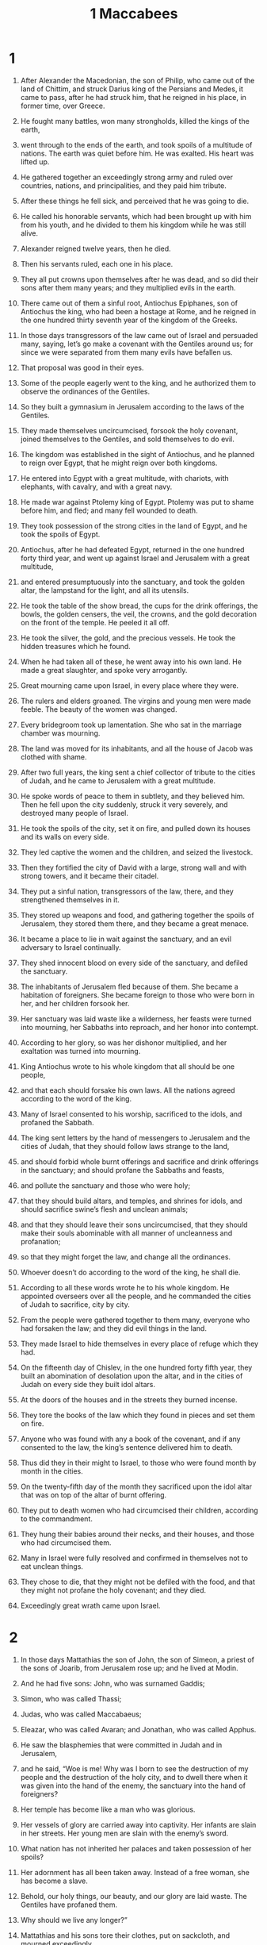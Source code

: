 #+TITLE: 1 Maccabees
* 1

1. After Alexander the Macedonian, the son of Philip, who came out of the land of Chittim, and struck Darius king of the Persians and Medes, it came to pass, after he had struck him, that he reigned in his place, in former time, over Greece.
2. He fought many battles, won many strongholds, killed the kings of the earth,
3. went through to the ends of the earth, and took spoils of a multitude of nations. The earth was quiet before him. He was exalted. His heart was lifted up.
4. He gathered together an exceedingly strong army and ruled over countries, nations, and principalities, and they paid him tribute.

5. After these things he fell sick, and perceived that he was going to die.
6. He called his honorable servants, which had been brought up with him from his youth, and he divided to them his kingdom while he was still alive.
7. Alexander reigned twelve years, then he died.
8. Then his servants ruled, each one in his place.
9. They all put crowns upon themselves after he was dead, and so did their sons after them many years; and they multiplied evils in the earth.

10. There came out of them a sinful root, Antiochus Epiphanes, son of Antiochus the king, who had been a hostage at Rome, and he reigned in the one hundred thirty seventh year of the kingdom of the Greeks.

11. In those days transgressors of the law came out of Israel and persuaded many, saying, let’s go make a covenant with the Gentiles around us; for since we were separated from them many evils have befallen us.
12. That proposal was good in their eyes.
13. Some of the people eagerly went to the king, and he authorized them to observe the ordinances of the Gentiles.
14. So they built a gymnasium in Jerusalem according to the laws of the Gentiles.
15. They made themselves uncircumcised, forsook the holy covenant, joined themselves to the Gentiles, and sold themselves to do evil.

16. The kingdom was established in the sight of Antiochus, and he planned to reign over Egypt, that he might reign over both kingdoms.
17. He entered into Egypt with a great multitude, with chariots, with elephants, with cavalry, and with a great navy.
18. He made war against Ptolemy king of Egypt. Ptolemy was put to shame before him, and fled; and many fell wounded to death.
19. They took possession of the strong cities in the land of Egypt, and he took the spoils of Egypt.

20. Antiochus, after he had defeated Egypt, returned in the one hundred forty third year, and went up against Israel and Jerusalem with a great multitude,
21. and entered presumptuously into the sanctuary, and took the golden altar, the lampstand for the light, and all its utensils.
22. He took the table of the show bread, the cups for the drink offerings, the bowls, the golden censers, the veil, the crowns, and the gold decoration on the front of the temple. He peeled it all off.
23. He took the silver, the gold, and the precious vessels. He took the hidden treasures which he found.
24. When he had taken all of these, he went away into his own land. He made a great slaughter, and spoke very arrogantly.
25. Great mourning came upon Israel, in every place where they were.
26. The rulers and elders groaned. The virgins and young men were made feeble. The beauty of the women was changed.
27. Every bridegroom took up lamentation. She who sat in the marriage chamber was mourning.
28. The land was moved for its inhabitants, and all the house of Jacob was clothed with shame.

29.  After two full years, the king sent a chief collector of tribute to the cities of Judah, and he came to Jerusalem with a great multitude.
30. He spoke words of peace to them in subtlety, and they believed him. Then he fell upon the city suddenly, struck it very severely, and destroyed many people of Israel.
31. He took the spoils of the city, set it on fire, and pulled down its houses and its walls on every side.
32. They led captive the women and the children, and seized the livestock.
33. Then they fortified the city of David with a large, strong wall and with strong towers, and it became their citadel.
34. They put a sinful nation, transgressors of the law, there, and they strengthened themselves in it.
35. They stored up weapons and food, and gathering together the spoils of Jerusalem, they stored them there, and they became a great menace.
36. It became a place to lie in wait against the sanctuary, and an evil adversary to Israel continually.
37. They shed innocent blood on every side of the sanctuary, and defiled the sanctuary.
38. The inhabitants of Jerusalem fled because of them. She became a habitation of foreigners. She became foreign to those who were born in her, and her children forsook her.
39. Her sanctuary was laid waste like a wilderness, her feasts were turned into mourning, her Sabbaths into reproach, and her honor into contempt.
40. According to her glory, so was her dishonor multiplied, and her exaltation was turned into mourning.

41. King Antiochus wrote to his whole kingdom that all should be one people,
42. and that each should forsake his own laws. All the nations agreed according to the word of the king.
43. Many of Israel consented to his worship, sacrificed to the idols, and profaned the Sabbath.
44. The king sent letters by the hand of messengers to Jerusalem and the cities of Judah, that they should follow laws strange to the land,
45. and should forbid whole burnt offerings and sacrifice and drink offerings in the sanctuary; and should profane the Sabbaths and feasts,
46. and pollute the sanctuary and those who were holy;
47. that they should build altars, and temples, and shrines for idols, and should sacrifice swine’s flesh and unclean animals;
48. and that they should leave their sons uncircumcised, that they should make their souls abominable with all manner of uncleanness and profanation;
49. so that they might forget the law, and change all the ordinances.
50. Whoever doesn’t do according to the word of the king, he shall die.
51. According to all these words wrote he to his whole kingdom. He appointed overseers over all the people, and he commanded the cities of Judah to sacrifice, city by city.
52. From the people were gathered together to them many, everyone who had forsaken the law; and they did evil things in the land.
53. They made Israel to hide themselves in every place of refuge which they had.

54. On the fifteenth day of Chislev, in the one hundred forty fifth year, they built an abomination of desolation upon the altar, and in the cities of Judah on every side they built idol altars.
55. At the doors of the houses and in the streets they burned incense.
56. They tore the books of the law which they found in pieces and set them on fire.
57. Anyone who was found with any a book of the covenant, and if any consented to the law, the king’s sentence delivered him to death.
58. Thus did they in their might to Israel, to those who were found month by month in the cities.
59. On the twenty-fifth day of the month they sacrificed upon the idol altar that was on top of the altar of burnt offering.
60.  They put to death women who had circumcised their children, according to the commandment.
61. They hung their babies around their necks, and their houses, and those who had circumcised them.
62. Many in Israel were fully resolved and confirmed in themselves not to eat unclean things.
63.  They chose to die, that they might not be defiled with the food, and that they might not profane the holy covenant; and they died.
64. Exceedingly great wrath came upon Israel.
* 2

1. In those days Mattathias the son of John, the son of Simeon, a priest of the sons of Joarib, from Jerusalem rose up; and he lived at Modin.
2. And he had five sons: John, who was surnamed Gaddis;
3. Simon, who was called Thassi;
4. Judas, who was called Maccabaeus;
5. Eleazar, who was called Avaran; and Jonathan, who was called Apphus.

6. He saw the blasphemies that were committed in Judah and in Jerusalem,
7. and he said, “Woe is me! Why was I born to see the destruction of my people and the destruction of the holy city, and to dwell there when it was given into the hand of the enemy, the sanctuary into the hand of foreigners?
8. Her temple has become like a man who was glorious.
9. Her vessels of glory are carried away into captivity. Her infants are slain in her streets. Her young men are slain with the enemy’s sword.
10. What nation has not inherited her palaces and taken possession of her spoils?
11. Her adornment has all been taken away. Instead of a free woman, she has become a slave.
12. Behold, our holy things, our beauty, and our glory are laid waste. The Gentiles have profaned them.
13. Why should we live any longer?”

14. Mattathias and his sons tore their clothes, put on sackcloth, and mourned exceedingly.

15. And the king’s officers who were enforcing the apostasy came into the city Modin to sacrifice.
16. Many of Israel came to them, and Mattathias and his sons were gathered together.
17. The king’s officers answered and spoke to Mattathias, saying, “You are a ruler and an honorable and great man in this city, and strengthened with sons and kindred.
18. Now therefore come first and do the commandment of the king, as all the nations have done, including the men of Judah and those who remain in Jerusalem. You and your house will be numbered among the king’s friends, and you and your sons will be honored with silver and gold and many gifts.”

19. And Mattathias answered and said with a loud voice, “If all the nations that are in the house of the king’s dominion listen to him, to fall away each one from the worship of his fathers, and have made choice to follow his commandments,
20. yet I and my sons and my kindred will walk in the covenant of our fathers.
21. Far be it from us that we should forsake the law and the ordinances.
22. We will not listen to the king’s words, to turn aside from our worship, to the right hand, or to the left.”

23. When he had finished speaking these words, a Jew came in the sight of all to sacrifice on the altar which was at Modin, according to the king’s commandment.
24. Mattathias saw it, so his zeal was kindled, and his guts trembled, and he vented his wrath according to judgment, and ran and killed him upon the altar.
25. He killed the king’s officer, who compelled men to sacrifice, at the same time, and pulled down the altar.
26. He was zealous for the law, even as Phinehas did to Zimri the son of Salu.

27. Mattathias cried out in the city with a loud voice, saying, “Whoever is zealous for the law and maintains the covenant, let him follow me!”
28. He and his sons fled into the mountains, and left all that they had in the city.

29. Then many who sought justice and judgment went down into the wilderness to live there—
30. they, their children, their wives, and their livestock—because evils were multiplied upon them.
31. It was told the king’s officers and the forces that were in Jerusalem, the city of David, that certain men who had broken the king’s commandment had gone down into the secret places in the wilderness;
32. and many pursued after them, and having overtaken them, they encamped against them and set the battle in array against them on the Sabbath day.
33. They said to them, “Enough of this! Come out and do according to the word of the king, and you will all live!”

34. They said, “We won’t come out. We won’t do the word of the king, to profane the Sabbath day.”

35. Then the enemy hurried to attack them.

36. They didn’t answer them. They didn’t cast a stone at them, or block their secret places,
37. saying, “Let’s all die in our innocence. Heaven and earth testify for us, that you put us to death unjustly.”

38. So they attacked them on the Sabbath, and they died—they, their wives, their children, and their livestock—in number a thousand souls of men.

39. When Mattathias and his friends found out about it, and they mourned over them exceedingly.
40. One said to another, “If we all do as our kindred have done, and don’t fight against the Gentiles for our lives and our ordinances, they will quickly destroy us from off the earth.”
41. So they decided that day, saying, “Whoever comes against us to battle on the Sabbath day, let’s fight against him, and we will in no way all die, as our kindred died in the secret places.”

42. Then a company of the Hasidaeans, mighty men of Israel, everyone who offered himself willingly for the law, were gathered together to them.
43. All those who fled from the evils were added to them, and supported them.
44. They mustered an army, and struck sinners in their anger, and lawless men in their wrath. The rest fled to the Gentiles for safety.
45. And Mattathias and his friends went around and pulled down the altars.
46. They forcibly circumcised the boys who were uncircumcised, as many as they found in the coasts of Israel.
47. They pursued the arrogant, and the work prospered in their hand.
48. They rescued the law out of the hand of the Gentiles and out of the hand of the kings. They never allowed the sinner to triumph.

49. The days of Mattathias drew near that he should die, and he said to his sons, “Now pride and scorn have gained strength. It is a season of overthrow and indignant wrath.
50. Now, my children, be zealous for the law, and give your lives for the covenant of your fathers.
51. Call to remembrance the deeds of our fathers which they did in their generations; and receive great glory and an everlasting name.
52. Wasn’t Abraham found faithful in temptation, and it was reckoned to him for righteousness?
53. Joseph in the time of his distress kept the commandment, and became lord of Egypt.
54. Phinehas our father, because he was exceedingly zealous, obtained the covenant of an everlasting priesthood.
55. Joshua became a judge in Israel for fulfilling the word.
56. Caleb obtained a heritage in the land for testifying in the congregation.
57. David inherited the throne of a kingdom forever and ever for being merciful.
58. Elijah was taken up into heaven because he was exceedingly zealous for the law.
59. Hananiah, Azariah, and Mishael believed, and were saved out of the flame.
60. Daniel was delivered from the mouth of lions for his innocence.

61. “Thus consider from generation to generation that no one who put their trust in him will lack for strength.
62. Don’t be afraid of the words of a sinful man; for his glory will be dung and worms.
63. Today he will be lifted up, and tomorrow he will in no way be found, because he has returned to dust, and his thought has perished.
64. You, my children, be strong, and show yourselves men on behalf of the law; for in it you will obtain glory.
65. Behold, Simon your brother, whom I know to be a man of counsel. Always listen to him. He shall be a father to you.
66. Judas Maccabaeus has been strong and mighty from his youth. He shall be your captain and shall fight the battle of the people.
67. Rally around all the doers of the law, and avenge the wrong done to your people.
68. Repay the Gentiles, and obey the commandments of the law.”

69. He blessed them, and was gathered to his ancestors.
70. He died in the one hundred forty sixth year, and his sons buried him in the tombs of his ancestors at Modin. All Israel made great lamentation for him.
* 3

1. His son Judas, who was called Maccabaeus, rose up in his place.
2. All his kindred helped him, and so did all those who joined with his father, and they fought with gladness the battle of Israel.
3. He got his people great glory, and put on a breastplate like a giant, and bound his warlike harness around him, and set battles in array, protecting the army with his sword.
4. He was like a lion in his deeds, and like a lion’s cub roaring for prey.
5. He hunted and pursued the lawless, and he burned up those who troubled his people.
6. The lawless shrunk back for fear of him, and all the workers of lawlessness were very troubled, and deliverance prospered in his hand.
7. He angered many kings and made Jacob glad with his acts. His memory is blessed forever.
8. He went through the cities of Judah, destroyed the ungodly out of the land, and turned away wrath from Israel.
9. He was renowned to the utmost part of the earth. He gathered together those who were ready to perish.

10. Apollonius gathered the Gentiles together with a great army from Samaria to fight against Israel.
11. Judas learned of it, and he went out to meet him, struck him, and killed him. Many fell wounded to death, and the rest fled.
12. They took their spoils, and Judas took Apollonius’ sword, and he fought with it all his days.

13. Seron, the commander of the army of Syria, heard that Judas had gathered a large company, including a body of faithful men who stayed with him, went out to war.
14. He said, “I will make myself a name and get myself glory in the kingdom. I will fight against Judas and those who are with him, who despise the king’s command.
15. A mighty army of the ungodly went up with him to help him, to take vengeance on the children of Israel.

16. He came near to the ascent of Bethhoron, and Judas went out to meet him with a small company.
17. But when they saw the army coming to meet them, they said to Judas, “What? Shall we be able, being a small company, to fight against so great and strong a multitude? We for our part are faint, having tasted no food this day.”

18. Judas said, “It is an easy thing for many to be hemmed in by the hands of a few. With heaven it is all one, to save by many or by few;
19. for victory in battle stands not in the multitude of an army, but strength is from heaven.
20. They come to us in fullness of insolence and lawlessness, to destroy us and our wives and our children, and to plunder us,
21. but we fight for our lives and our laws.
22. He himself will crush them before our face; but as for you, don’t be afraid of them.

23. Now when he had finished speaking, he rushed suddenly against Seron and his army, and they were defeated before him.
24. They pursued them down the descent of Bethhoron to the plain, and about eight hundred men of them fell; but the rest fled into the land of the Philistines.

25. The fear of Judas and his kindred, and the dread of them, began to fall on the nations around them.
26. His fame reached the king, and every nation told of the battles of Judas.

27. But when King Antiochus heard these words, he was full of indignation; and he sent and gathered together all the forces of his realm, an exceedingly strong army.
28. He opened his treasury and gave his forces pay for a year, and commanded them to be ready for every need.
29. He saw that the money was gone from his treasures, and that the tributes of the country were small, because of the dissension and disaster which he had brought upon the land, to the end that he might take away the laws which had been from the first days.
30. He was afraid that he wouldn’t have enough as at other times for the charges and the gifts which he used to give with a liberal hand, more abundantly than the kings who were before him.
31. And he was exceedingly perplexed in his mind, and he determined to go into Persia, and to take the tributes of those countries, and to gather much money.
32. He left Lysias, an honorable man, and one of royal lineage, to be over the affairs of the king from the river Euphrates to the borders of Egypt,
33. and to bring up his son Antiochus, until he came again.
34. He delivered to Lysias half of his forces and the elephants, and gave him charge of all the things that he would have done, and concerning those who lived in Judea and in Jerusalem,
35. that he should send an army against them to root out and destroy the strength of Israel and the remnant of Jerusalem, and to take away their memory from the place,
36. and that he should make foreigners live in all their territory, and should divide their land to them by lot.
37. The king took the half that remained of the forces, and left Antioch, his royal city, in the one hundred forty seventh year; and he passed over the river Euphrates, and went through the upper countries.

38. Lysias chose Ptolemy the son of Dorymenes, Nicanor, and Gorgias, mighty men of the king’s friends;
39. and with them, he sent forty thousand infantry and seven thousand cavalry to go into the land of Judah and to destroy it, according to the word of the king.
40. They set out with all their army, and came and encamped near Emmaus in the plain country.
41. The merchants of the country heard of their fame, and took silver and gold in large quantities, and fetters, and came into the camp to take the children of Israel for slaves. Forces of Syria and of the land of the Philistines joined with them.

42. Judas and his kindred saw that evils were multiplied, and that the forces were encamping in their borders. They learned about the king’s words which he had commanded, to destroy the people and make an end of them.
43. Then they each said to his neighbor, “Let’s repair the ruins of our people. Let’s fight for our people and the holy place.”
44. The congregation was gathered together, that they might be ready for battle, and that they might pray and ask for mercy and compassion.
45. Jerusalem was without inhabitant like a wilderness. There was none of her offspring who went in or went out. The sanctuary was trampled down. Children of foreigners were in the citadel. The Gentiles lived there. Joy was taken away from Jacob, and the pipe and the harp ceased.
46. They gathered themselves together, and came to Mizpeh, near Jerusalem; for in Mizpeh there used to be a place of prayer for Israel.
47. They fasted that day, put on sackcloth, put ashes on their heads, tore their clothes,
48. and opened the book of the law, to learn about the things for which the Gentiles consulted the images of their idols.
49. They brought the priests’ garments, the first fruits, and the tithes. They stirred up the Nazarites, who had accomplished their days.
50. They cried aloud toward heaven, saying, “What should we do with these men? Where should we carry them away?
51. Your holy place is trampled down and profaned. Your priests mourn in humiliation.
52. Behold, the Gentiles are assembled together against us to destroy us. You know what things they imagine against us.
53. How will we be able to stand against them, unless you help us?”
54. They sounded with the trumpets, and gave a loud shout.

55. And after this Judas appointed leaders of the people: captains of thousands, captains of hundreds, captains of fifties, and captains of tens.
56. He said to those who were building houses, were betrothing wives, were planting vineyards, and were fearful, that they should return, each man to his own house, according to the law.
57. The army marched out and encamped upon the south side of Emmaus.
58. Judas said, “Arm yourselves and be valiant men! Be ready in the morning to fight with these Gentiles who are assembled together against us to destroy us and our holy place.
59. For it is better for us to die in battle than to see the calamities of our nation and the holy place.
60. Nevertheless, as may be the will in heaven, so shall he do.
* 4

1. Gorgias took five thousand infantry, a thousand chosen cavalry, and the army moved out at night,
2. that it might fall upon the army of the Jews and strike them suddenly. The men of the citadel were his guides.
3. Judas heard of this, and he and the valiant men moved, that he might strike the king’s army which was at Emmaus
4. while the forces were still dispersed from the camp.
5. Gorgias came into the camp of Judas at night and found no man. He sought them in the mountains; for he said, “These men are running away from us.”

6. As soon as it was day, Judas appeared in the plain with three thousand men. However they didn’t have the armor and swords they desired.
7. They saw the camp of the Gentiles strong and fortified, with cavalry all around it; and these were expert in war.
8. Judas said to the men who were with him, “Don’t be afraid of their numbers, or when they charge.
9. Remember how our fathers were saved in the Red sea, when Pharaoh pursued them with an army.
10. Now let’s cry to heaven, if he will have us, and will remember the covenant of our fathers, and destroy this army before our face today.
11. Then all the Gentiles will know that there is one who redeems and saves Israel.

12. The foreigners lifted up their eyes, and saw them coming near them.
13. They went out of the camp to battle. Those who were with Judas sounded their trumpets
14. and joined battle. The Gentiles were defeated, and fled into the plain.
15. But all those in the rear fell by the sword. They pursued them to Gazara, and to the plains of Idumaea, Azotus, and Jamnia. About three thousand of those men fell.
16. Then Judas and his army returned from pursuing them;
17. and he said to the people, “Don’t be greedy for the spoils, because there is a battle before us.
18. Gorgias and his army are near us on the mountain. But stand now against our enemies and fight against them, and afterwards take the spoils with boldness.”
19. While Judas was finishing this speech, a part of them appeared looking out from the mountain.
20. They saw that their army had been put to flight, and that the Jews were burning the camp; for the smoke that was seen declared what was done.
21. But when they perceived these things, they were very afraid. Perceiving also the army of Judas in the plain ready for battle,
22. they all fled into the land of the Philistines.
23. Judas returned to plunder the camp, and they took much gold, silver, blue, sea purple, and great riches.
24. Then they returned home, and sang a song of thanksgiving, and gave praise to heaven, because he is good, because his mercy endures forever.
25. Israel had a great deliverance that day.

26. The foreigners who had escaped came and told Lysias all the things that had happened.
27. When he heard of it, he was confounded and discouraged, because the things he desired had not been done to Israel, nor had such things happened as the king commanded him.

28. In the next year, he gathered together sixty thousand chosen infantry and five thousand cavalry, that he might subdue them.
29. They came into Idumaea and encamped at Bethsura. Judas met them with ten thousand men.
30. He saw that the army was strong, and he prayed and said, “Blessed are you, O Savior of Israel, who defeated the attack of the mighty warrior by the hand of your servant David, and delivered the army of the Philistines into the hands of Jonathan the son of Saul, and of his armor bearer.
31. Hem in this army in the hand of your people Israel, and let them be ashamed for their army and their cavalry.
32. Give them faintness of heart. Cause the boldness of their strength to melt away, and let them quake at their destruction.
33. Strike them down with the sword of those who love you, and let all who know your name praise you with thanksgiving.”

34. They joined in battle; and about five thousand men of Lysias’ army fell. They fell down near them.
35. But when Lysias saw that his troops were put to flight, and the boldness that had come upon those who were with Judas, and how they were ready either to live or to die nobly, he withdrew to Antioch, and gathered together hired soldiers, that he might come again into Judea with an even greater army.

36. But Judas and his kindred said, “Behold, our enemies are defeated. Let’s go up to cleanse the holy place and to rededicate it.”
37. All the army was gathered together, and they went up to mount Zion.
38. They saw the sanctuary laid desolate, the altar profaned, the gates burned up, shrubs growing in the courts as in a forest or as on one of the mountains, and the priests’ chambers pulled down;
39. and they tore their clothes, made great lamentation, put ashes upon their heads,
40. fell on their faces to the ground,  blew with the solemn trumpets, and cried toward heaven.
41. Then Judas appointed certain men to fight against those who were in the citadel until he had cleansed the holy place.

42. He chose blameless priests who were devoted to the law;
43. and they cleansed the holy place and carried the defiled stones out to an unclean place.
44. They deliberated what to do with the altar of burnt offerings, which had been profaned.
45. A good plan came into their mind, that they should pull it down, lest it would be a reproach to them, because the Gentiles had defiled it. So they pulled down the altar
46. and laid up the stones on the temple hill in a convenient place, until a prophet would come to give an answer concerning them.
47. They took whole stones according to the law, and built a new altar like the former.
48. They built the holy place and the inner parts of the house; and they consecrated the courts.
49. They made new holy vessels, and they brought the lampstand, the altar of incense, and the table into the temple.
50. They burned incense on the altar, and they lit the lamps that were upon the lampstand, and they gave light in the temple.
51. They set loaves upon the table, hung up the curtains, and finished all the work which they had done.

52. They rose up early in the morning, on the twenty-fifth day of the ninth month, which is the month Chislev, in the one hundred forty eighth year,
53. and offered sacrifice according to the law on the new altar of burnt offerings which they had made.
54. At the time and day the Gentiles had profaned it, even then it was dedicated with songs, harps, lutes, and with cymbals.
55. All the people fell on their faces, worshiped, and gave praise toward heaven, which had given them good success.
56. They celebrated the dedication of the altar eight days, and offered burnt offerings with gladness, and sacrificed a sacrifice of deliverance and praise.
57. They decorated the front of the temple with crowns of gold and small shields. They dedicated the gates and the priests’ chambers, and made doors for them.
58. There was exceedingly great gladness among the people, and the reproach of the Gentiles was turned away.

59. Judas and his kindred and the whole congregation of Israel ordained that the days of the dedication of the altar should be kept in their seasons from year to year for eight days, from the twenty-fifth day of the month Chislev, with gladness and joy.

60. At that time, they fortified mount Zion with high walls and strong towers around it, lest perhaps the Gentiles might come and trample them down, as they had done before.
61. Judas stationed a garrison to guard it. They fortified Bethsura to keep it, that the people might have a stronghold near Idumaea.
* 5

1. It came to pass, when the Gentiles all around heard that the altar had been rebuilt and the sanctuary dedicated as before, they were exceedingly angry.
2. They took counsel to destroy the race of Jacob that was in the midst of them, and they began to kill and destroy among the people.
3. Judas fought against the children of Esau in Idumaea at Akrabattine, because they besieged Israel. He struck them with a great slaughter, humbled them, and took their spoils.
4. He remembered the wickedness of the children of Baean, who were a snare and a stumbling block to the people, lying in wait for them on the highways.
5. They were shut up by him in the towers. He encamped against them, and destroyed them utterly, and burned with fire the towers of the place with all who were in them.
6. He passed over to the children of Ammon, and found a mighty band and many people, with Timotheus for their leader.
7. He fought many battles with them, and they were defeated before his face. He struck them,
8. and took possession of Jazer and its villages, and returned again into Judea.

9. The Gentiles who were in Gilead gathered themselves together against the Israelites who were on their borders, to destroy them. They fled to the stronghold of Dathema,
10. and sent letters to Judas and his kindred, saying, “The Gentiles who are around us are gathered together against us to destroy us.
11. They are preparing to come and get possession of the stronghold where we fled for refuge, and Timotheus is the leader of their army.
12. Now therefore come and deliver us from their hand, for many of us have fallen.
13. All our kindred who were in the land of Tubias have been put to death. They have carried their wives, their children, and their stuff into captivity. They destroyed about a thousand men there.”

14. While the letters were still being read, behold, other messengers came from Galilee with their clothes torn, bringing a similar report,
15. saying, “People of Ptolemais, of Tyre, of Sidon, and all Galilee of the Gentiles have gathered together to destroy us.”

16. Now when Judas and the people heard these words, a great congregation assembled together to determine what they should do for their kindred who were in distress and under attack.
17. Judas said to Simon his brother, “Choose men and go deliver your kindred who are in Galilee, but Jonathan my brother and I will go into the land of Gilead.”
18. He left Joseph the son of Zacharias, and Azarias, as leaders of the people, with the remnant of the army, in Judea, to guard it.
19. He commanded them, saying, “Take charge of this people, and fight no battle with the Gentiles until we return.”
20. Then three thousand men were assigned to go into Galilee with Simon, but eight thousand men were assigned to Judas to go into the land of Gilead.

21. Simon went into Galilee and fought many battles with the Gentiles, and the Gentiles were defeated before him.
22. He pursued them to the gate of Ptolemais. About three thousand men men of the Gentiles fell, and he took their spoils.
23. They took to them those who were in Galilee and in Arbatta, with their wives, their children, and all that they had, and brought them into Judea with great gladness.
24. Judas Maccabaeus and his brother Jonathan passed over the Jordan, and went three days’ journey in the wilderness.
25. They met with the Nabathaeans, and these met them in a peaceful manner and told them all things that had happened to their kindred in the land of Gilead,
26. and how many of them were shut up in Bosora, Bosor, Alema, Casphor, Maked, and Carnaim—all these cities are strong and large—
27. and how they were shut up in the rest of the cities of the land of Gilead, and that tomorrow they planned to encamp against the strongholds, and to take them, and to destroy all these men in one day.

28. Judas and his army turned suddenly by the way of the wilderness to Bosora; and he took the city, and killed all the males with the edge of the sword, took all their spoils, and burned the city with fire.
29. He left there at night, and went until he came to the stronghold.
30. When the morning came, they lifted up their eyes and saw many people who couldn’t be counted, bearing ladders and engines of war, to take the stronghold; and they were fighting against them.
31. Judas saw that the battle had begun, and that the cry of the city went up to heaven, with trumpets and a great sound,
32. and he said to the men of his army, “Fight today for your kindred!”
33. Then he went out behind them in three companies. They sounded with their trumpets and cried out in prayer.
34. And the army of Timotheus perceived that it was Maccabaeus, and they fled from before him. He struck them with a great slaughter. About eight thousand men of them fell on that day.

35. He turned away to Mizpeh and fought against it, took it, killed all its males, took its spoils, and burned it with fire.
36. From there he marched and took Casphor, Maked, Bosor, and the other cities of the land of Gilead.

37. Now after these things, Timotheus gathered another army and encamped near Raphon beyond the brook.
38. Judas sent men to spy on the army; and they brought him word, saying, “All the Gentiles who are around us are gathered together to them, an exceedingly great army.
39. They have hired Arabians to help them, and are encamped beyond the brook, ready to come against you to battle.” So Judas went to meet them.

40. Timotheus said to the captains of his army when Judas and his army drew near to the brook of water, “If he crosses over to us first, we won’t be able to withstand him, for he will certainly defeat us;
41. but if he is afraid, and encamps beyond the river, we will cross over to him, and defeat him.”
42. Now when Judas came near to the water brook, he caused the scribes of the people to remain by the brook, and commanded them, saying, “Allow no man to encamp, but let all come to the battle.”
43. Then he crossed over the first against them, and all the people after him; and all the Gentiles were defeated before his face, and threw away their weapons, and fled to the temple at Carnaim.
44. They took the city and burned the temple with fire, together with all who were in it. Carnaim was subdued. They couldn’t stand any longer before the face of Judas.

45. Judas gathered together all Israel, those who were in the land of Gilead, from the least to the greatest, with their wives, their children, and their stuff, an exceedingly great army, that they might come into the land of Judah.
46. They came as far as Ephron, and this same city was large and very strong. It was on the road where they were going. They couldn’t turn away from it on the right hand or on the left, but needed to pass through the middle of it.
47. The people of the city shut them out and blocked the gates with stones.
48. Judas sent to them with words of peace, saying, “We will pass through your land to go into our own land, and no one will harm you. We will only pass by on our feet.” But they wouldn’t open to him.
49. Then Judas commanded proclamation to be made in the army, that each man should encamp in the place where he was.
50. So the men of the army encamped, and fought against the city all that day and all that night, and the city was delivered into his hands.
51. He destroyed all the males with the edge of the sword, razed the city, took its plunder, and passed through the city over those who were slain.
52. They went over the Jordan into the great plain near Bethshan.
53. And Judas gathered together those who lagged behind and encouraged the people all the way through, until he came into the land of Judah.
54. They went up to mount Zion with gladness and joy, and offered whole burnt offerings, because not so much as one of them was slain until they returned in peace.

55. In the days when Judas and Jonathan were in the land of Gilead, and Simon his brother in Galilee before Ptolemais,
56. Joseph the son of Zacharias, and Azarias, rulers of the army, heard of their exploits and of the war, and what things they had done.
57. They said, “Let’s also get us a name, and let’s go fight against the Gentiles who are around us.”
58. So they gave orders to the men of the army that was with them, and went toward Jamnia.
59. Gorgias and his men came out of the city to meet them in battle.
60. Joseph and Azarias were put to flight, and were pursued to the borders of Judea. About two thousand men of Israel fell on that day.
61. There was a great overthrow among the people, because they didn’t listen to Judas and his kindred, thinking to do some exploit.
62. But they were not of the family of those men by whose hand deliverance was given to Israel.

63. The man Judas and his kindred were glorified exceedingly in the sight of all Israel, and of all the Gentiles, wherever their name was heard of.
64. Men gathered together to them, acclaiming them.

65. Judas and his kindred went out and fought against the children of Esau in the land toward the south. He struck Hebron and its villages, pulled down its strongholds, and burned its towers all around.
66. He marched to go into the land of the Philistines, and he went through Samaria.
67. In that day certain priests, desiring to do exploits there, were slain in battle, when they went out to battle unadvisedly.
68. But Judas turned toward Azotus, to the land of the Philistines, pulled down their altars, burned the carved images of their gods with fire, took the plunder of their cities, and returned into the land of Judah.
* 6

1. King Antiochus was traveling through the upper countries; and he heard that in Elymais in Persia there was a city renowned for riches, for silver and gold,
2. and that the temple which was in it was exceedingly rich, and that in it were golden shields, breastplates, and weapons which Alexander, son of Philip, the Macedonian king, who reigned first among the Greeks, left behind there.
3. So he came and tried to take the city and to pillage it; and he was not able, because his plan was known to them of the city,
4. and they rose up against him in battle. He fled and returned to Babylon with great disappointment.

5. Then someone came into Persia bringing him news that the armies which went against the land of Judah had been put to flight,
6. and that Lysias went first with a strong army and was put to shame before them, and that they had grown strong because of weapons, power, and a supply of plunder which they took from the armies that they had cut off,
7. and that they had pulled down the abomination which he had built upon the altar that was in Jerusalem, and that they had surrounded the sanctuary with high walls, as before, and also Bethsura, his city.

8. It came to pass, when the king heard these words, he was astonished and moved exceedingly. He laid himself down on his bed, and fell sick for grief, because it had not turned out for him as he had planned.
9. He was there many days, because great grief continually gripped him, and he realized that he would die.
10. He called for all his friends, and said to them, “Sleep departs from my eyes, and my heart fails because of worry.
11. I said in my heart, ‘To what suffering I have come! How great a flood it is that I’m in, now! For I was gracious and loved in my power.’
12. But now I remember the evils which I did at Jerusalem, and that I took all the vessels of silver and gold that were in it, and sent out to destroy the inhabitants of Judah without a cause.
13. I perceive that it is because of this that these evils have come upon me. Behold, I am perishing through great grief in a strange land.”

14. Then he called for Philip, one of his friends, and set him over all his kingdom.
15. He gave him his crown, his robe, and his signet ring, so that he could guide Antiochus his son, and nourish him up that he might be king.
16. Then King Antiochus died there in the one hundred forty-ninth year.
17. When Lysias learned that the king was dead, he set up Antiochus his son to reign, whom he had nourished up being young, and he called his name Eupator.

18. Those who were in the citadel kept hemming Israel in around the sanctuary, and always sought to harm them and to strengthen the Gentiles.
19. Judas planned to destroy them, and called all the people together to besiege them.
20. They were gathered together, and besieged them in the one hundred fiftieth year, and he made mounds to shoot from, and engines of war.
21. Some of those who were hemmed in came out, and some of the ungodly men of Israel were joined to them.
22. They went to the king, and said, “How long will you not execute judgment, and avenge our kindred?
23. We were willing to serve your father and to live by his words, and to follow his commandments.
24. Because of this, the children of our people besieged the citadel and were alienated from us; but as many of us as they could catch, they killed, and plundered our inheritances.
25. Not against us only did they stretch out their hand, but also against all their borders.
26. Behold, they are encamped this day against the citadel at Jerusalem to take it. They have fortified the sanctuary and Bethsura.
27. If you don’t quickly prevent them, they will do greater things than these, and you won’t be able to control them.

28. When the king heard this, he was angry, and gathered together all his friends, the rulers of his army, and those who were over the cavalry.
29. Bands of hired soldiers came to him from other kingdoms and from islands of the sea.
30. The number of his forces was one hundred thousand infantry, and twenty thousand cavalry, and thirty-two elephants trained for war.
31. They went through Idumaea, and encamped against Bethsura, and fought against it many days, and made engines of war. The Jews came out and burned them with fire, and fought valiantly.

32. Judas marched away from the citadel and encamped at Bethzacharias, near the king’s camp.
33. The king rose early in the morning, and marched his army at full speed along the road to Bethzacharias. His forces made themselves ready to battle and sounded their trumpets.
34. They offered the elephants the juice of grapes and mulberries, that they might prepare them for the battle.
35. They distributed the animals among the phalanxes. They set by each elephant a thousand men armed with coats of mail and helmets of brass on their heads. Five hundred chosen cavalry were appointed for each elephant.
36. These were ready beforehand, wherever the elephant was. Wherever the elephant went, they went with it. They didn’t leave it.
37. Strong, covered wooden towers were upon them, one upon each elephant, fastened upon it with secure harnesses. Upon each were four valiant men who fought upon them, beside his Indian driver.
38. The rest of the cavalry he set on this side and that side on the two flanks of the army, striking terror into the enemy, and protected by the phalanxes.
39. Now when the sun shone upon the shields of gold and brass, the mountains lit up, and blazed like flaming torches.

40. A part of the king’s army was spread upon the high hills and some on the low ground, and they went on firmly and in order.
41. All who heard the noise of their multitude, the marching of the multitude, and the rattling of the weapons trembled; for the army was exceedingly great and strong.
42. Judas and his army drew near for battle, and six hundred men of the king’s army fell.
43. Eleazar, who was called Avaran, saw one of the animals armed with royal breastplates, and it was taller than all the animals, and the king seemed to be on it.
44. He gave his life to deliver his people, and to get himself an everlasting name.
45. He ran upon him courageously into the midst of the phalanx, and killed on the right hand and on the left, and they parted away from him on this side and on that.
46. He crept under the elephant, and stabbed it from beneath, and killed it. The elephant fell to the earth upon him, and he died there.
47. They saw the strength of the kingdom and the fierce attack of the army, and turned away from them.

48. But the soldiers of the king’s army went up to Jerusalem to meet them, and the king encamped toward Judea and toward mount Zion.
49. He made peace with the people of Bethsura. He came out of the city because they had no food there to endure the siege, because it was a Sabbath to the land.
50. The king took Bethsura, and appointed a garrison there to keep it.
51. He encamped against the sanctuary many days; and set there mounds to shoot from, and engines of war, and machines for throwing fire and stones, and weapons to throw darts, and slings.
52. The Jews also made engines of war against their engines, and fought for many days.
53. But there was no food in the sanctuary, because it was the seventh year, and those who fled for safety into Judea from among the Gentiles had eaten up the rest of the stores.
54. There were only a few people left in the sanctuary, because the famine prevailed against them, and they were scattered, each man to his own place.

55. Lysias heard that Philip, whom Antiochus the king, while he was yet alive, appointed to raise his son Antiochus to be king,
56. had returned from Persia and Media, and with him the forces that went with the king, and that he was seeking to take control of the government.
57. He made haste, and gave orders to depart. He said to the king and the leaders of the army and to the men, “We get weaker daily, our food is scant, the place where we encamp is strong, and the affairs of the kingdom lie upon us.
58. Now therefore let’s negotiate with these men, and make peace with them and with all their nation,
59. and covenant with them, that they may walk after their own laws, as before; for because of their laws which we abolished they were angered, and did all these things.”

60. The speech pleased the king and the princes, and he sent to them to make peace; and they accepted it.
61. The king and the princes swore to them. On these conditions, they came out from the stronghold.
62. Then the king entered into mount Zion. He saw the strength of the place, and broke the oath which he had sworn, and gave orders to pull down the wall all around.
63. Then he left in haste and returned to Antioch, and found Philip master of the city. He fought against him, and took the city by force.
* 7

1. In the one hundred fifty first year, Demetrius the son of Seleucus came out of Rome, and went up with a few men to a city by the sea, and reigned there.
2. It came to pass, when he would go into the house of the kingdom of his fathers, that the army laid hands on Antiochus and Lysias, to bring them to him.
3. The thing became known to him, and he said, “Don’t show me their faces!”
4. So the army killed them. Then Demetrius sat upon the throne of his kingdom.

5. All the lawless and ungodly men of Israel came to him. Alcimus was their leader, desiring to be high priest.
6. They accused the people to the king, saying, “Judas and his kindred have destroyed all your friends, and have scattered us from our own land.
7. Now therefore send a man whom you trust, and let him go and see all the destruction which he has brought on us and the king’s country, and how he has punished them and all who helped them.”
8. So the king chose Bacchides, one of the king’s friends, who was ruler in the country beyond the river, and was a great man in the kingdom, and faithful to the king.
9. He sent him and that ungodly Alcimus, whom he made the high priest; and he commanded him to take vengeance upon the children of Israel.

10. They marched away and came with a great army into the land of Judah. He sent messengers to Judas and his kindred with words of peace deceitfully.
11. They paid no attention to their words; for they saw that they had come with a great army.
12.  A group of scribes gathered together to Alcimus and Bacchides to seek just terms.
13. The Hasidaeans were the first among the children of Israel who sought peace from them,
14. for they said, “One who is a priest of the seed of Aaron has come with the army, and he will do us no wrong.”
15. He spoke with them words of peace, and swore to them, saying, “We won’t seek to harm you or your friends.”
16. They trusted him. Then he seized sixty men of them, and killed them in one day, according to the word which was written,

#+BEGIN_VERSE
17.   The flesh of your saints
      and their blood was shed all around Jerusalem,
      and there was no one to bury them.
#+END_VERSE

18. The fear and the dread of them fell upon all the people, for they said, “There is neither truth nor justice in them; for they have broken the covenant and the oath which they swore.”
19. Bacchides withdrew from Jerusalem, and encamped in Bezeth. He sent and seized many of the deserters who were with him, and some of the people, and he killed them, throwing them into a large pit.
20. He placed Alcimus in charge of the country and left with him a force to aid him. Then Bacchides went away to the king.

21. Alcimus struggled to maintain his high priesthood.
22. All those who troubled their people joined him, and they took control of the land of Judah, and did great damage in Israel.
23. Judas saw all the wrongs that Alcimus and his company had done among the children of Israel, even more than the Gentiles.
24. He went out into all the borders of Judea and took vengeance on the men who had deserted from him, and they were restrained from going out into the country.
25. But when Alcimus saw that Judas and his company had grown strong, and knew that he was not able to withstand them, he returned to the king, and brought evil accusations against them.

26.  Then the king sent Nicanor, one of his honorable princes, a man who hated Israel and was their enemy, and commanded him to destroy the people.
27. Nicanor came to Jerusalem with a great army. He sent to Judas and his kindred deceitfully with words of peace, saying,
28. “Let there be no battle between me and you; I will come with a few men, that I may see your faces in peace.”
29. He came to Judas, and they saluted one another peaceably. The enemies were ready to seize Judas by violence.
30. This was known to Judas, that he came to him with deceit, and he was very afraid of him, and would see his face no more.
31. Nicanor found out that his plan was disclosed; and he went out to meet Judas in battle beside Capharsalama.
32. About five hundred men of Nicanor’s army fell, and the rest fled into the city of David.

33. After these things, Nicanor went up to mount Zion. Some of the priests came out of the sanctuary, with some of the elders of the people, to salute him peaceably, and to show him the whole burned sacrifice that was being offered for the king.
34. He mocked them, laughed at them, derided them shamefully, spoke arrogantly,
35. and swore in a rage, saying, “Unless Judas and his army are now delivered into my hands, it shall be that, if I return safely, I will burn up this house!” And he went out in a great rage.
36. The priests entered in, and stood before the altar and the temple; and they wept, and said,
37. “You chose this house to be called by your name, to be a house of prayer and supplication for your people.
38. Take vengeance on this man and his army, and let them fall by the sword. Remember their blasphemies, and don’t allow them to live any longer.”

39. Then Nicanor went out from Jerusalem and encamped in Bethhoron, and there the Syrian army met him.
40. Judas encamped in Adasa with three thousand men. Judas prayed and said,
41. “When those who came from the king blasphemed, your angel went out, and struck among them one hundred eighty-five thousand.
42. Even so, crush this army before us today, and let all the rest know that he has spoken wickedly against your sanctuary. Judge him according to his wickedness.”
43. On the thirteenth day of the month Adar, the armies met in battle. Nicanor’s army was defeated, and he himself was the first to fall in the battle.
44. Now when his army saw that Nicanor had fallen, they threw away their weapons and fled.
45. They pursued them a day’s journey from Adasa until you come to Gazara, and they sounded an alarm after them with the signal trumpets.
46. Men came out of all the surrounding villages of Judea, and outflanked them. These turned them back on those, and they all fell by the sword. There wasn’t one of them left.
47. The Jews took the spoils and the booty, and they cut off Nicanor’s head and his right hand, which he had stretched out so arrogantly, and brought them, and hung them up beside Jerusalem.
48. The people were exceedingly glad, and they kept that day as a day of great gladness.
49.  They ordained to keep this day year by year on the thirteenth day of Adar.
50. So the land of Judah had rest a few days.
* 8

1. Judas heard of the fame of the Romans, that they are valiant men, and have pleasure in all who join themselves to them, and make friends with all who come to them,
2. and that they are valiant men. They told him of their wars and exploits which they do among the Gauls, and how they conquered them, and forced them to pay tribute;
3. and what things they did in the land of Spain, that they might take control of the silver and gold mines which were there;
4. and how by their policy and persistence they conquered all the place (and the place was exceedingly far from them), and the kings who came against them from the uttermost part of the earth, until they had defeated them, and struck them severely; and how the rest give them tribute year by year.
5. Philip, and Perseus, king of Chittim, and those who lifted up themselves against them, they defeated in battle, and conquered them.
6. Antiochus also, the great king of Asia, came against them to battle, having one hundred twenty elephants, with cavalry, chariots, and an exceedingly great army, and he was defeated by them.
7. They took him alive, and decreed that both he and those who reigned after him should give them a great tribute, and should give hostages, and a parcel of land from the best of their provinces:
8. the countries of India, Media, and Lydia. They took them from him, and gave them to King Eumenes.
9. Judas heard how the Greeks planned to come and destroy them,
10. but this became known to them, and they sent against them a general who fought against them, and many of them fell down wounded to death, and they made captive their wives and their children, and plundered them, and conquered their land, and pulled down their strongholds, and plundered them, and brought them into bondage to this day.
11. The remaining kingdoms and islands, as many as rose up against them at any time, they destroyed and made them to be their servants;
12. but with their friends and those who relied on them they stayed friends. They conquered the kingdoms that were near and those that were far off, and all that heard of their fame were afraid of them.
13. Moreover, whoever they desired to help and to make kings, these they make kings; and whoever they desired, they depose. They are exalted exceedingly.
14. For all this, none of them ever put on a crown, neither did they clothe themselves with purple, as a display of grandeur.
15. Judas heard how they had made for themselves a senate house, and day by day, three hundred twenty men sat in council, consulting always for the people, to the end they might be well governed,
16. and how they commit their government to one man year by year, that he should rule over them, and control all their country, and all are obedient to that one, and there is neither envy nor emulation among them.

17. So Judas chose Eupolemus the son of John, the son of Accos, and Jason the son of Eleazar, and sent them to Rome, to establish friendship and alliance with them,
18. and that they should free the yoke from themselves; for they saw that the kingdom of the Greeks kept Israel in bondage.
19. Then they went to Rome, a very long journey, and they entered into the senate house, and said,
20. “Judas, who is also called Maccabaeus, and his kindred, and the people of the Jews, have sent us to you, to make an alliance and peace with you, and that we might be registered as your allies and friends.”

21. This thing was pleasing to them.
22. This is the copy of the writing which they wrote back again on tables of brass, and sent to Jerusalem, that it might be with them there for a memorial of peace and alliance:

23. “Good success be to the Romans, and to the nation of the Jews, by sea and by land forever. May the sword and the enemy be far from them.
24. But if war arises for Rome first, or any of their allies in all their dominion,
25. the nation of the Jews shall help them as allies, as the occasion shall indicate to them, with all their heart.
26. To those who make war upon them, they shall not give supplies, food, weapons, money, or ships, as it has seemed good to Rome, and they shall keep their ordinances without taking anything in return.
27. In the same way, moreover, if war comes first upon the nation of the Jews, the Romans shall willingly help them as allies, as the occasion shall indicate to them;
28. and to those who are fighting with them, there shall not be given food, weapons, money, or ships, as it has seemed good to Rome. They shall keep these ordinances, and that without deceit.
29. According to these terms, the Romans made a treaty with the Jewish people.
30. But if hereafter the one party and the other shall determine to add or diminish anything, they shall do it at their pleasure, and whatever they add or take away shall be ratified.

31. Concerning the evils which King Demetrius is doing to them, we have written to him, saying, ‘Why have you made your yoke heavy on our friends and allies the Jews?
32. If therefore they plead any more against you, we will do them justice, and fight with you on sea and on land.’”
* 9

1. Demetrius heard that Nicanor had fallen with his forces in battle, and he sent Bacchides and Alcimus again into the land of Judah a second time, and the right wing of his army with them.
2. They went by the way that leads to Gilgal, and encamped against Mesaloth, which is in Arbela, and took possession of it, and killed many people.
3. The first month of the one hundred fifty-second year,  they encamped against Jerusalem.
4. Then they marched away and went to Berea with twenty thousand infantry and two thousand cavalry.
5. Judas was encamped at Elasa with three thousand chosen men.
6. They saw the multitude of the forces, that they were many, and they were terrified. Many slipped away out of the army. There were not left of them more than eight hundred men.

7. Judas saw that his army slipped away and that the battle pressed upon him, and he was very troubled in spirit, because he had no time to gather them together, and he became faint.
8. He said to those who were left, “Let’s arise and go up against our adversaries, if perhaps we may be able to fight with them.”

9. They tried to dissuade him, saying, “There is no way we are able; but let’s rather save our lives now. Let’s return again with our kindred, and fight against them; but we are too few.”

10. Judas said, “Let it not be so that I should do this thing, to flee from them. If our time has come, let’s die in a manly way for our kindred’s sake, and not leave a cause of reproach against our honor.”

11. The army marched out from the camp, and stood to encounter them. The cavalry was divided into two companies, and the slingers and the archers went before the army, and all the mighty men that fought in the front of the battle.
12. Bacchides was in the right wing. The phalanx advanced on the two parts, and they blew with their trumpets.
13. The men by Judas’ side sounded with their trumpets, and the earth shook with the shout of the armies, and the battle was joined, and continued from morning until evening.

14. Judas saw that Bacchides and the strength of his army were on the right side, and all that were brave in heart went with him ,
15. and the right wing was defeated by them, and he pursued after them to the mount Azotus.
16. Those who were on the left wing saw that the right wing was defeated, and they turned and followed in the footsteps of Judas and of those who were with him.
17. The battle became desparate, and many on both sides fell wounded to death.
18. Judas fell, and the rest fled.

19. Jonathan and Simon took Judas their brother, and buried him in the tomb of his ancestors at Modin.
20. They wept for him. All Israel made great lamentation for him, and mourned many days, and said,
21. “How is the mighty fallen, the savior of Israel!”
22. The rest of the acts of Judas, and his wars, and the valiant deeds which he did, and his greatness, are not written; for they were exceedingly many.

23. It came to pass after the death of Judas, that the lawless emerged within all the borders of Israel. All those who did iniquity rose up.
24. In those days there was an exceedingly great famine, and the country went over to their side.
25. Bacchides chose the ungodly men and made them rulers of the country.
26. They inquired and searched for the friends of Judas, and brought them to Bacchides, and he took vengeance on them and used them despitefully.
27. There was great suffering in Israel, such as was not since the time prophets stopped appearing to them.

28. All the friends of Judas were gathered together, and they said to Jonathan,
29. “Since your brother Judas has died, we have no man like him to go out against our enemies and Bacchides, and among those of our nation who hate us.
30. Now therefore we have chosen you this day to be our prince and leader in his place, that you may fight our battles.”
31. So Jonathan took the governance upon him at that time, and rose up in the place of his brother Judas.

32. When Bacchides found out, he tried to kill him.
33. Jonathan, and Simon his brother, and all who were with him, knew it; and they fled into the wilderness of Tekoah, and encamped by the water of the pool of Asphar.
34. Bacchides found this out on the Sabbath day, and came—he and all his army—over the Jordan.

35. Jonathan sent his brother, a leader of the multitude, and implored his friends the Nabathaeans, that they might store their baggage, which was much, with them.
36. The children of Jambri came out of Medaba, and seized John and all that he had, and went their way with it.

37. But after these things, they brought word to Jonathan and Simon his brother that the children of Jambri were celebrating a great wedding, and were bringing the bride, a daughter of one of the great nobles of Canaan, from Nadabath with a large escort.
38. They remembered John their brother, and went up, and hid themselves under the cover of the mountain.
39. They lifted up their eyes and looked, and saw a great procession with much baggage. The bridegroom came out with his friends and his kindred to meet them with timbrels, musicians, and many weapons.
40. They rose up against them from their ambush and killed them, and many fell wounded to death. The remnant fled into the mountain, and the Jews took all their spoils.
41. So the wedding was turned into mourning, and the voice of their musicians into lamentation.
42. They avenged fully the blood of their brother, and turned back to the marshes of the Jordan.

43. Bacchides heard it, and he came on the Sabbath day to the banks of Jordan with a great army.
44. Jonathan said to his company, “Let’s stand up now and fight for our lives, for things are different today than they were yesterday and the day before.
45. For, behold, the battle is before us and behind us. Moreover the water of the Jordan is on this side and on that side, and marsh and thicket. There is no place to escape.
46. Now therefore cry to heaven, that you may be delivered out of the hand of your enemies.”
47. So the battle was joined, and Jonathan stretched out his hand to strike Bacchides, and he turned away back from him.
48. Jonathan and those who were with him leapt into the Jordan, and swam over to the other side. The enemy didn’t pass over the Jordan against them.
49. About a thousand men of Bacchides’ company fell that day;
50. and he returned to Jerusalem. They built strong cities in Judea, the stronghold that was in Jericho, and Emmaus, Bethhoron, Bethel, Timnath, Pharathon, and Tephon, with high walls and gates and bars.
51. He set garrisons in them to harass Israel.
52. He fortified the city Bethsura, Gazara, and the citadel, and put troops and stores of food in them.
53. He took the sons of the chief men of the country for hostages, and put them under guard in the citadel at Jerusalem.

54. And in the one hundred fifty-third year, in the second month, Alcimus gave orders to pull down the wall of the inner court of the sanctuary. He also pulled down the works of the prophets.
55. He began to pull down. At that time was Alcimus stricken, and his works were hindered; and his mouth was stopped, and he was taken with a palsy, and he could no more speak anything and give orders concerning his house.
56. Alcimus died at that time with great torment.
57. Bacchides saw that Alcimus was dead, and he returned to the king. Then the land of Judah had rest for two years.

58. Then all the lawless men took counsel, saying, “Behold, Jonathan and his men are dwelling at ease and in security. Now therefore we will bring Bacchides, and he will capture them all in one night.
59. They went and consulted with him.
60. He marched out and came with a great army, and sent letters secretly to all his allies who were in Judea, that they should seize Jonathan and those who were with him; but they couldn’t, because their plan was known to them.
61. Jonathan’s men seized about fifty of the men of the country who were authors of the wickedness, and he killed them.
62. Jonathan, Simon, and those who were with him, went away to Bethbasi, which is in the wilderness, and he built up that which had been pulled down, and they made it strong.
63. Bacchides found out about it, and he gathered together all his multitude, and sent orders to those who were of Judea.
64. He went and encamped against Bethbasi and fought against it many days, and made engines of war.

65. Jonathan left his brother Simon in the city, and went out into the country, and he went with a few men.
66. He struck Odomera and his kindred, and the children of Phasiron in their tents.
67. They began to strike them, and to go up with their forces. Then Simon and those who were with him went out of the city, and set the engines of war on fire,
68. and fought against Bacchides, and he was defeated by them. They afflicted him severely; for his counsel and expedition was in vain.
69. They were very angry with the lawless men who gave him counsel to come into the country, and they killed many of them. Then he decided to depart into his own land.

70. Jonathan learned of this and sent ambassadors to him, to the end that they should make peace with him, and that he should restore to them the captives.
71. He accepted the thing, and did according to his words, and swore to him that he would not seek his harm all the days of his life.
72. He restored to him the captives which he had taken before out of the land of Judah, and he returned and departed into his own land, and didn’t come any more into their borders.
73. Thus the sword ceased from Israel. Jonathan lived at Michmash. Jonathan began to judge the people; and he destroyed the ungodly out of Israel.
* 10

1. In the one hundred sixtieth year, Alexander Epiphanes, the son of Antiochus, went up and took possession of Ptolemais. They received him, and he reigned there.
2. King Demetrius heard about this, and he gathered together exceedingly great forces, and went out to meet him in battle.

3. Demetrius sent a letter to Jonathan with words of peace, so as to honor him.
4. For he said, “Let’s go beforehand to make peace with them, before he makes peace with Alexander against us;
5. for he will remember all the evils that we have done against him, and to his kindred and to his nation.”
6. So he gave him authority to gather together forces, and to provide weapons, and that he should be his ally. He also commanded that they should release the hostages that were in the citadel to him.

7. Jonathan came to Jerusalem, and read the letter in the hearing of all the people, and of those who were in the citadel.
8. They were very afraid when they heard that the king had given him authority to gather together an army.
9. Those in the citadel released the hostages to Jonathan, and he restored them to their parents.

10. Jonathan lived in Jerusalem and began to build and renew the city.
11. He commanded those who did the work to build the walls and encircle Mount Zion with square stones for defense; and they did so.
12. The foreigners who were in the strongholds which Bacchides had built fled away.
13. Each man left his place and departed into his own land.
14. Only at Bethsura, there were left some of those who had forsaken the law and the commandments, for it was a place of refuge to them.

15. King Alexander heard all the promises which Demetrius had sent to Jonathan. They told him of the battles and the valiant deeds which he and his kindred had done, and of the troubles which they had endured.
16. So he said, “Could we find another man like him? Now we will make him our friend and ally.”
17. He wrote a letter and sent it to him, in these words, saying,
18. “King Alexander to his brother Jonathan, greetings.
19. We have heard of you, that you are a mighty man of valour, and worthy to be our friend.
20. Now we have appointed you this day to be high priest of your nation, and to be called the king’s friend, and to take our side, and to keep friendship with us.” He also sent to him a purple robe and a golden crown.

21. And Jonathan put on the holy garments in the seventh month of the one hundred sixtieth year, at the feast of tabernacles; and he gathered together forces and provided weapons in abundance.

22. When Demetrius heard these things, he was grieved and said,
23. “What is this that we have done, that Alexander has gotten ahead of us in establishing friendship with the Jews to strengthen himself?
24. I also will write to them words of encouragement and of honor and of gifts, that they may be with me to aid me.”
25. So he sent to them this message:
 “King Demetrius to the nation of the Jews, greetings.
26. Since as you have kept your covenants with us, and continued in our friendship, and have not joined yourselves to our enemies, we have heard of this, and are glad.
27. Now continue still to keep faith with us, and we will repay you with good in return for your dealings with us.
28. We will grant you many immunities and give you gifts.

29. “Now I free you and release all the Jews from the tributes, from the salt tax, and from the crown levies.
30. Instead of the third part of the seed, and instead of half of the fruit of the trees, which falls to me to receive, I release it from this day and henceforth, so that I will not take it from the land of Judah, and from the three districts which are added to it from the country of Samaria and Galilee, from this day forth and for all time.
31. Let Jerusalem be holy and free, with her borders, tithes, and taxes.
32. I yield up also my authority over the citadel which is at Jerusalem, and give it to the high priest, that he may appoint in it men whom he chooses to keep it.
33. Every soul of the Jews who has been carried captive from the land of Judah into any part of my kingdom, I set at liberty without payment. Let all officials also cancel the taxes on their livestock.

34. “All the feasts, the Sabbaths, new moons, appointed days, three days before a feast, and three days after a feast, let them all be days of immunity and release for all the Jews who are in my kingdom.
35. No man shall have authority to exact anything from any of them, or to trouble them concerning any matter.

36. “Let there be enrolled among the king’s forces about thirty thousand men of the Jews, and pay shall be given to them, as is due to all the king’s forces.
37. Of them, some shall be placed in the king’s great strongholds, and some of them shall be placed over the affairs of the kingdom, which are positions of trust. Let those who are over them and their rulers be of themselves, and let them walk after their own laws, even as the king has commanded in the land of Judah.

38. “The three districts that have been added to Judea from the country of Samaria, let them be annexed to Judea, that they may be reckoned to be under one ruler, that they may not obey any other authority than the high priest’s.
39. As for Ptolemais and its land, I have given it as a gift to the sanctuary that is at Jerusalem, for the expenses of the sanctuary.
40. I also give every year fifteen thousand shekels of silver from the king’s revenues from the places that are appropriate.
41. And all the additional funds which those who manage the king’s affairs didn’t pay as in the first years, they shall give from now on toward the works of the temple.
42. Besides this, the five thousand shekels of silver which they received from the uses of the sanctuary from the revenue year by year is also released, because it belongs to the priests who minister there.
43. Whoever flees to the temple that is at Jerusalem, and within all of its borders, whether one owe money to the king, or any other matter, let them go free, along with all that they have in my kingdom.
44. For the building and renewing of the structures of the sanctuary, the expense shall also be given out of the king’s revenue.
45. For the building of the walls of Jerusalem and fortifying it all around, the expense shall also be given out of the king’s revenue, also for the building of the walls in Judea.”

46. Now when Jonathan and the people heard these words, they gave no credence to them, and didn’t accept them, because they remembered the great evil which he had done in Israel, and that he had afflicted them very severely.
47. They were well pleased with Alexander, because he was the first who spoke words of peace to them, and they were allies with him always.

48. King Alexander gathered together great forces and encamped near Demetrius.
49. The two kings joined battle, and the army of Alexander fled; and Demetrius followed after him, and prevailed against them.
50. He strengthened the battle exceedingly until the sun went down; and Demetrius fell that day.

51. Alexander sent ambassadors to Ptolemy king of Egypt with this message:
52. “Since I have returned to my kingdom, and am seated on the throne of my fathers, and have established my dominion, and have overthrown Demetrius, and have taken possession of our country—
53. yes, I joined the battle with him, and he and his army were defeated by us, and we sat on the throne of his kingdom—
54. now also let’s make friends with one another. Give me now your daughter as my wife. I will be joined with you, and will give both you and her gifts worthy of you.”

55. Ptolemy the king answered, saying, “Happy is the day you returned to the land of your ancestors and sat on the throne of their kingdom.
56. Now I will do to you as you have written, but meet me at Ptolemais, that we may see one another; and I will join with you, even as you have said.”
57. So Ptolemy went out of Egypt, himself and Cleopatra his daughter, and came to Ptolemais in the one hundred sixty-second year.
58. King Alexander met him, and he gave him his daughter Cleopatra, and celebrated her wedding at Ptolemais with great pomp, as kings do.

59. King Alexander wrote to Jonathan, that he should come to meet him.
60. He went with pomp to Ptolemais, and met the two kings. He gave them and their friends silver and gold, and many gifts, and found favor in their sight.
61. Some malcontents out of Israel, men who were transgressors of the law, gathered together against him to complain against him; but the king paid no attention to them.
62. The king commanded that they take off Jonathan’s garments and clothe him in purple, and they did so.
63. The king made him sit with him, and said to his princes, “Go out with him into the midst of the city, and proclaim that no man may complain against him of any matter, and let no man trouble him for any reason.”
64. It came to pass, when those who complained against him saw his honor according to the proclamation, and saw him clothed in purple, they all fled away.
65. The king gave him honor, and enrolled him among his chief friends, and made him a captain and governor of a province.
66. Then Jonathan returned to Jerusalem with peace and gladness.

67. In the one hundred sixty-fifth year, Demetrius, son of Demetrius, came out of Crete into the land of his ancestors.
68. When King Alexander heard of it, he grieved exceedingly and returned to Antioch.
69. Demetrius appointed Apollonius, who was over Coelesyria, and he gathered together a great army, and encamped against Jamnia, and sent to Jonathan the high priest, saying,

70. “You alone lift up yourself against us, but I am ridiculed and in reproach because of you. Why do you assume authority against us in the mountains?
71. Now therefore, if you trust in your forces, come down to us into the plain, and let’s match strength with each other there; for the power of the cities is with me.
72. Ask and learn who I am, and the rest who help us. They say, ‘Your foot can’t stand before our face; for your ancestors have been put to flight twice in their own land.’
73. Now you won’t be able to withstand the cavalry and such an army as this in the plain, where is there is no stone or pebble, or place to flee.”

74. Now when Jonathan heard the words of Apollonius, he was moved in his mind, and he chose ten thousand men, and went out from Jerusalem; and Simon his brother met him to help him.
75. Then he encamped against Joppa. The people of the city shut him out, because Apollonius had a garrison in Joppa.
76. So they fought against it. The people of the city were afraid, and opened to him; and Jonathan became master of Joppa.

77. Apollonius heard about that, and he gathered an army of three thousand cavalry, and a great army, and went to Azotus as though he were on a journey, and at the same time advanced onward into the plain, because he had a multitude of cavalry which he trusted.
78. He pursued him to Azotus, and the armies joined battle.
79. Apollonius had secretly left a thousand cavalry behind them.
80. Jonathan learned that there was an ambush behind him. They surrounded his army, and shot their arrows at the people, from morning until evening;
81. but the people stood fast, as Jonathan commanded them; and the enemy’s horses grew tired.

82. Then Simon brought forward his army and joined battle with the phalanx (for the cavalry were exhausted), and they were defeated by him and fled.
83. The cavalry were scattered in the plain. They fled to Azotus and entered into Beth-dagon, their idol’s temple, to save themselves.
84. Jonathan burned Azotus and the cities around it and took their spoils. He burned the temple of Dagon and those who fled into it with fire.
85. Those who had fallen by the sword plus those who were burned were about eight thousand men.

86. From there, Jonathan left and encamped against Ascalon. The people of the city came out to meet him with great pomp.
87. Jonathan, with those who were on his side, returned to Jerusalem, having many spoils.
88. It came to pass, when King Alexander heard these things, he honored Jonathan even more.
89. He sent him a gold buckle, as the custom is to give to the king’s kindred. He gave him Ekron and all its land for a possession.
* 11

1. Then the king of Egypt gathered together great forces, as the sand which is by the sea shore, and many ships, and sought to make himself master of Alexander’s kingdom by deceit, and to add it to his own kingdom.
2. He went out into Syria with words of peace, and the people of the cities opened their gates to him and met him; for King Alexander’s command was that they should meet him, because he was his father-in-law.
3. Now as he entered into the cities of Ptolemais, he set his forces for a garrison in each city.

4. But when he came near to Azotus, they showed him the temple of Dagon burned with fire, and Azotus and its pasture lands destroyed, and the bodies cast out, and those who had been burned, whom he burned in the war, for they had made heaps of them in his way.
5. They told the king what Jonathan had done, that they might cast blame on him; but the king kept silent.
6. Jonathan met the king with pomp at Joppa, and they greeted one another, and they slept there.
7. Jonathan went with the king as far as the river that is called Eleutherus, then returned to Jerusalem.

8. But King Ptolemy took control of the cities along the sea coast, to Selucia which is by the sea, and he devised evil plans concerning Alexander.
9. He sent ambassadors to King Demetrius, saying, “Come! Let’s make a covenant with one another, and I will give you my daughter whom Alexander has, and you shall reign over your father’s kingdom;
10. for I regret that I gave my daughter to him, for he tried to kill me.
11. He accused him, because he coveted his kingdom.
12. Taking his daughter from him, he gave her to Demetrius, and was estranged from Alexander, and their enmity was openly seen.

13. Ptolemy entered into Antioch, and put on himself the crown of Asia. He put two crowns upon his head, the crown of Egypt and that of Asia.
14. But King Alexander was in Cilicia at that time, because the people of that region were in revolt.
15. When Alexander heard of it, he came against him in war. Ptolemy marched out and met him with a strong force, and put him to flight.
16. Alexander fled into Arabia, that he might be sheltered there; but King Ptolemy was triumphant.
17. Zabdiel the Arabian took off Alexander’s head, and sent it to Ptolemy.
18. King Ptolemy died the third day after, and those who were in his strongholds were slain by the inhabitants of the strongholds.
19. Demetrius became king in the one hundred sixty-seventh year.

20. In those days Jonathan gathered together the Judeans to take the citadel that was at Jerusalem. He made many engines of war to use against it.
21. Some lawless men who hated their own nation went to the king and reported to him that Jonathan was besieging the citadel.
22. He heard, and was angry, but when he heard it, he set out immediately, and came to Ptolemais, and wrote to Jonathan, that he should not besiege it, and that he should meet him and speak with him at Ptolemais with all speed.

23. But when Jonathan heard this, he gave orders to continue the siege. He chose some of the elders of Israel and of the priests, and put himself in peril
24. by taking silver, gold, clothing, and various other presents, and went to Ptolemais to the king. Then he found favor in his sight.
25. Some lawless men of those who were of the nation made complaints against him,
26. and the king did to him even as his predecessors had done to him, and exalted him in the sight of all his friends,
27. and confirmed to him the high priesthood, and all the other honors that he had before, and gave him preeminence among his chief friends.
28. And Jonathan requested of the king that he would make Judea free from tribute, along with the three provinces and the country of Samaria, and promised him three hundred talents.
29. The king consented, and wrote letters to Jonathan concerning all these things as follows:

30. “King Demetrius to his brother Jonathan, and to the nation of the Jews, greetings.
31. The copy of the letter which we wrote to Lasthenes our kinsman concerning you, we have written also to you, that you may see it.
32. ‘King Demetrius to Lasthenes his father, greetings.
33. We have determined to do good to the nation of the Jews, who are our friends, and observe what is just toward us, because of their good will toward us.
34. We have confirmed therefore to them the borders of Judea, and also the three governments of Aphaerema, Lydda, and Ramathaim (these were added to Judea from the country of Samaria), and all their territory to them, for all who do sacrifice in Jerusalem, instead of the king’s dues which the king received of them yearly before from the produce of the earth and the fruits of trees.
35. As for the other payments to us from henceforth, of the tithes and the taxes that pertain to us, and the salt pits, and the crown taxes due to us, all these we will give back to them.
36. Not one of these grants shall be annulled from this time forth and forever.
37. Now therefore be careful to make a copy of these things, and let it be given to Jonathan, and let it be set up on the holy mountain in a suitable and conspicuous place.’”

38. When King Demetrius saw that the land was quiet before him, and that no resistance was made to him, he sent away all his troops, each man to his own place, except the foreign troops, which he had raised from the islands of the Gentiles. So all the troops of his fathers hated him.
39. Now Tryphon was one of those who previously had been on Alexander’s side, and he saw that all the forces murmured against Demetrius. So he went to Imalcue the Arabian, who was raising up Antiochus the young child of Alexander,
40. and urgently insisted to him that he should deliver him to him, that he might reign in his father’s place. He told him all that Demetrius had done, and the hatred with which his forces hated him; and he stayed there many days.

41. Now Jonathan sent to King Demetrius, that he should remove the troops of the citadel from Jerusalem, and the troops who were in the strongholds; for they fought against Israel continually.
42. Demetrius sent to Jonathan, saying, “I will not only do this for you and your nation, but I will greatly honor you and your nation, if I find an opportunity.
43. Now therefore you shall do well if you send me men who will fight for me; for all my forces have revolted.”
44. So Jonathan sent him three thousand valiant men to Antioch. They came to the king, and the king was glad at their coming.

45. The people of the city gathered themselves together into the midst of the city, to the number of one hundred and twenty thousand men, and they wanted to kill the king.
46. The king fled into the court of the palace, and the people of the city seized the main streets of the city and began to fight.
47. The king called the Jews to help him, and they were gathered together to him all at once, and they dispersed themselves in the city, and killed that day about one hundred thousand.
48. They set the city on fire, and seized many spoils that day, and saved the king.
49. The people of the city saw that the Jews had taken control of the city as they pleased, and they became faint in their hearts, and they cried out to the king with supplication, saying,
50. “Give us your right hand, and let the Jews cease from fighting against us and the city.”
51. They threw away their weapons and made peace. The Jews were glorified in the sight of the king, and before all who were in his kingdom. Then they returned to Jerusalem, having much plunder.
52. So King Demetrius sat on the throne of his kingdom, and the land was quiet before him.
53. He lied in all that he spoke, and estranged himself from Jonathan, and didn’t repay him according to the benefits with which he had repaid him, and treated him very harshly.

54. Now after this, Tryphon returned, and with him the young child Antiochus, who reigned and put on a crown.
55. All the forces which Demetrius had sent away with disgrace were gathered to him, and they fought against him, and he fled and was routed.
56. Tryphon took the elephants, and took control of Antioch.
57. The young Antiochus wrote to Jonathan, saying, “I confirm to you the high priesthood, and appoint you over the four districts, and to be one of the king’s friends.”
58. He sent to him golden vessels and furniture for the table, and gave him permission to drink in golden vessels, and to be clothed in purple, and to have a golden buckle.
59. He made his brother Simon governor from the Ladder of Tyre to the borders of Egypt.

60. Jonathan went out and took his journey beyond the river and through the cities. All the forces of Syria gathered themselves to him to be his allies. He came to Ascalon, and the people of the city met him honorably.
61. He departed from there to Gaza, and the people of Gaza shut him out. So he besieged it and burned its pasture lands with fire, and plundered them.
62. The people of Gaza pleaded with Jonathan, and he gave them his right hand, and took the sons of their princes for hostages, and sent them away to Jerusalem. Then he passed through the country as far as Damascus.

63. Then Jonathan heard that Demetrius’ princes had come to Kedesh, which is in Galilee, with a great army, intending to remove him from his office.
64. He went to meet them, but he left Simon his brother in the country.
65. Simon encamped against Bethsura, and fought against it many days, and hemmed it in.
66. They asked him to give them his right hand, and he gave it to them. He removed them from there, took possession of the city, and set a garrison over it.

67. Jonathan and his army encamped at the water of Gennesareth, and early in the morning they marched to the plain of Hazor.
68. Behold, an army of foreigners met him in the plain. They laid an ambush for him in the mountains, but they themselves met him face to face.
69. But those who lay in ambush rose out of their places and joined battle. All those who were on Jonathan’s side fled.
70. Not one of them was left, except Mattathias the son of Absalom, and Judas the son of Chalphi, captains of the forces.
71. Jonathan tore his clothes, put dirt on his head, and prayed.
72. He turned again to them in battle, and routed them, and they fled.
73. When the men on his side who had fled saw this, they returned to him and pursued with him to Kedesh to their camp, and they encamped there.
74. About three thousand men of the foreigners fell on that day. Then Jonathan returned to Jerusalem.
* 12

1. Jonathan saw that the time was favorable for him, so he chose men and sent them to Rome to confirm and renew the friendship that they had with them.
2. He also sent similar letters to the Spartans, and to other places.
3. They went to Rome, entered into the senate house, and said, “Jonathan the high priest and the nation of the Jews have sent us to renew for them the friendship and the alliance, as in former time.”
4. They gave them letters to the men in every place, that they should provide safe conduct for them on their way to the land of Judah.
5. This is the copy of the letters which Jonathan wrote to the Spartans:

6. “Jonathan the high priest, and the senate of the nation, and the priests, and the rest of the people of the Jews, to their kindred the Spartans, greetings.
7. Even before this time letters were sent to Onias the high priest from Arius, who was reigning among you, to signify that you are our kindred, as the copy written below shows.
8. Onias welcomed honorably the man who was sent and received the letters, wherein declaration was made of alliance and friendship.
9. Therefore we also, even though we need none of these things, having for our encouragement the holy books which are in our hands,
10. have undertaken to send that we might renew our brotherhood and friendship with you, to the end that we should not become estranged from you altogether; for a long time has passed since you sent your letter to us.
11. We therefore at all times without ceasing, both in our feasts, and on the other convenient days, remember you in the sacrifices which we offer, and in our prayers, as it is right and proper to be mindful of kindred.
12. Moreover, we are glad for your glory.
13. But as for ourselves, many afflictions and many wars have encompassed us, and the kings who are around us have fought against us.
14. We were unwilling to be troublesome to you, and to the rest of our allies and friends, in these wars;
15. for we have the help which is from heaven to help us, and we have been delivered from our enemies, and our enemies have been humbled.
16. We chose therefore Numenius the son of Antiochus and Antipater the son of Jason, and have sent them to the Romans, to renew the friendship that we had with them, and the former alliance.
17. We commanded them therefore to go also to you, and to salute you, and to deliver you our letters concerning the renewing of friendship and our brotherhood.
18. And now you will do well if you give us a reply.”

19. And this is the copy of the letters which they sent to Onias:

20. “Arius king of the Spartans to Onias the chief priest, greetings.
21. It has been found in writing, concerning the Spartans and the Jews, that they are kindred, and that they are of the descendants of Abraham.
22. Now, since this has come to our knowledge, you will do well to write to us of your prosperity.
23. We moreover write on our part to you, that your livestock and goods are ours, and ours are yours. We do command therefore that they make report to you accordingly.”

24. Now Jonathan heard that Demetrius’ princes had returned to fight against him with a greater army than before,
25. so he marched away from Jerusalem, and met them in the country of Hamath; for he gave them no opportunity to set foot in his country.
26. He sent spies into his camp, and they came again, and reported to him that they were preparing to attack them at night.
27. But as soon as the sun was down, Jonathan commanded his men to watch, and to be armed, that all the night long they might be ready for battle. He stationed sentinels around the camp.
28. The adversaries heard that Jonathan and his men were ready for battle, and they feared, and trembled in their hearts, and they kindled fires in their camp then withdrew.
29. But Jonathan and his men didn’t know it until the morning; for they saw the fires burning.
30. Jonathan pursued after them, but didn’t overtake them; for they had gone over the river Eleutherus.
31. Then Jonathan turned toward the Arabians, who are called Zabadaeans, and struck them, and took their spoils.
32. He came out from there, and came to Damascus, and took his journey through all the country.

33. Simon went out, and took his journey as far as Ascalon, and the strongholds that were near it. Then he turned toward Joppa and took possession of it;
34. for he had heard that they were planning to hand over the stronghold to Demetrius’ men. He set a garrison there to guard it.

35. Then Jonathan returned and called the elders of the people together. He planned with them to build strongholds in Judea,
36. and to make the walls of Jerusalem higher, and to raise a great mound between the citadel and the city, to separate it from the city, that so it might be isolated, that its garrison might neither buy nor sell.
37. They were gathered together to build the city. Part of the wall of the brook that is on the east side fell down, and he repaired the section called Chaphenatha.
38. Simon also built Adida in the plain country, made it strong, and set up gates and bars.

39. And Tryphon sought to reign over Asia and to crown himself, and to stretch out his hand against Antiochus the king.
40. He was afraid that Jonathan wouldn’t allow him, and that he would fight against him; and he sought a way to seize him, that he might destroy him. So he marched out and came to Bethshan.
41. Jonathan came out to meet him with forty thousand men chosen for battle, and came to Bethshan.
42. Tryphon saw that he came with a great army, and he was afraid to stretch out his hand against him.
43. He received him honorably, and commended him to all his friends, and gave him gifts, and commanded his forces to be obedient to him, as to himself.
44. He said to Jonathan, “Why have you put all this people to so much trouble, seeing there is no war between us?
45. Now send them away to their homes, but choose for yourself a few men who shall be with you, and come with me to Ptolemais, and I will give it to you, and the rest of the strongholds and the rest of the forces, and all the king’s officers. Then I will turn around and depart; for this is why I came.”

46. He put his trust in him, and did even as he said, and sent away his forces, and they departed into the land of Judah.
47. But he reserved to himself three thousand men, of whom he left two thousand in Galilee, but one thousand went with him.
48. Now as soon as Jonathan entered into Ptolemais, the people of Ptolemais shut the gates and seized him. They killed all those who came in with him with the sword.

49. Tryphon sent troops and cavalry into Galilee, and into the Great Plain, to destroy all Jonathan’s men.
50. They perceived that he had been seized and had perished, along with those who were with him. They encouraged one another and went on their way close together, prepared to fight.
51. Those who followed them saw that they were ready to fight for their lives, and turned back again.
52. They all came in peace into the land of Judah, and they mourned for Jonathan and those who were with him, and they were very afraid. All Israel mourned with a great mourning.
53. And all the Gentiles who were around them sought to destroy them utterly; for they said, “They have no ruler nor anyone to help them. Now therefore let’s fight against them, and take away their memory from among men.”
* 13

1. Simon heard that Tryphon had gathered together a mighty army to come into the land of Judah and destroy it utterly.
2. He saw that the people were trembling in great fear. So he went up to Jerusalem and gathered the people together.
3. He encouraged them, and said to them, “You yourselves know all the things that I, my kindred, and my father’s house have done for the laws and the sanctuary, and the battles and the distresses which we have seen.
4. Because of this, all my brothers have perished for Israel’s sake, and I am left alone.
5. Now be it far from me, that I should spare my own life in any time of affliction, for I am not better than my kindred.
6. However, I will take vengeance for my nation, for the sanctuary, and for our wives and children, because all the Gentiles have gathered out of hatred to destroy us.”

7. The spirit of the people revived as soon as they heard these words.
8. They answered with a loud voice, saying, “You are our leader in the place of Judas and Jonathan your brothers.
9. Fight our battles, and we will do all that you tell us to do.”

10. He gathered together all the men of war, and hurried to finish the walls of Jerusalem. He fortified it all around.
11. He sent Jonathan the son of Absalom, and with him a great army, to Joppa. He threw out those who were in it, and lived there.

12. Tryphon left Ptolemais with a mighty army to enter into the land of Judah, and Jonathan was with him under guard.
13. But Simon encamped at Adida, near the plain.
14. Tryphon knew that Simon had risen up in the place of his brother Jonathan, and meant to join battle with him, so he sent ambassadors to him, saying,
15. “It is for money which Jonathan your brother owed to the king’s treasury, by reason of the offices which he had, that we are detaining him.
16. Now send one hundred talents of silver and two of his sons for hostages, so that when he is released he may not revolt against us, and we will release him.”

17. Simon knew that they spoke to him deceitfully, but he sent to get the money and the children, lest perhaps he would arouse great hostility among the people,
18. who might say, “Because I didn’t send him the money and the children, he perished.”
19. So he sent the children and the hundred talents, but Tryphon lied, and didn’t release Jonathan.

20. After this, Tryphon came to invade the land and destroy it, and he went around by the way that leads to Adora. Simon and his army marched near him to every place, wherever he went.
21. Now the people of the citadel sent to Tryphon ambassadors, urging him to come to them through the wilderness, and to send them food.
22. So Tryphon prepared all his cavalry to come, but on that night a very heavy snow fell, and he didn’t come because of the snow. He marched off and went into the land of Gilead.
23. When he came near to Bascama, he killed Jonathan, and he was buried there.
24. Then Tryphon turned back, and went away into his own land.

25. Simon sent, and took the bones of Jonathan his brother, and buried him at Modin, the city of his fathers.
26. All Israel made great lamentation over him, and mourned for him many days.
27. Simon built a monument on the tomb of his father and his kindred, and raised it high so that it could be seen, with polished stone on the front and back.
28. He also set up seven pyramids, one near another, for his father, his mother, and his four brothers.
29. For these, he made an elaborate setting, erecting great pillars around them, and upon the pillars he made suits of armor for a perpetual memorial, and beside the suits of armor, he carved ships, so that they could be seen by all who sail on the sea.
30. This is the tomb which he made at Modin. It remains to this day.

31. Now Tryphon deceived the young King Antiochus and killed him,
32. and reigned in his place. He put on himself the crown of Asia and brought a great calamity upon the land.
33. Simon built up the strongholds of Judea, and walled them all around with high towers, great walls, gates, and bars; and he stored food in the strongholds.
34. Simon chose men, and sent to King Demetrius with a request that he grant the country an immunity, because all that Tryphon did was to plunder.
35. King Demetrius sent to him according to these words, and answered him, and wrote a letter to him, as follows:

36. “King Demetrius to Simon the high priest and friend of kings, and to the elders and nation of the Jews, greetings.
37. The golden crown and the palm branch, which you sent, we have received. We are ready to make a steadfast peace with you, yes, and to write to our officers to release you from tribute.
38. Whatever things we confirmed to you, they are confirmed. The strongholds, which you have built, let them be your own.
39. As for any oversights and faults committed to this day, we forgive them, and the crown tax which you owed us. If there were any other tax collected in Jerusalem, let it be collected no longer.
40. If any among you are qualified to be enrolled in our court, let them be enrolled, and let there be peace between us.”

41. In the one hundred seventieth year, the yoke of the Gentiles was taken away from Israel.
42. The people began to write in their instruments and contracts, “In the first year of Simon, the great high priest and captain and leader of the Jews.”

43. In those days Simon encamped against Gazara, and surrounded it with troops. He made a seige engine, and brought it up to the city, and struck a tower, and captured it.
44. Those who were in the engine leaped out into the city; and there was a great uproar in the city.
45. The people of the city tore their clothes, and went up on the walls with their wives and children, and cried with a loud voice, asking Simon to give them his right hand.
46. They said, “Don’t deal with us according to our wickednesses, but according to your mercy.”
47. So Simon was reconciled to them, and didn’t fight against them; but he expelled them from the city and cleansed the houses where the idols were, and then entered into it with singing and giving praise.
48. He removed all uncleanness out of it, and placed in it men who would keep the law, and made it stronger than it was before, and built a dwelling place for himself in it.

49. But the people of the citadel in Jerusalem were hindered from going out and from going into the country, and from buying and selling. So they were very hungry, and a great number of them perished from famine.
50. Then they cried out to Simon, that he should give them his right hand; and he gave it to them; but he expelled them from there, and he cleansed the citadel from its pollutions.
51. He entered into it on the twenty-third day of the second month, in the one hundred seventy-first year, with praise and palm branches, with harps, with cymbals, and with stringed instruments, with hymns, and with songs, because a great enemy had been destroyed out of Israel.
52. Simon ordained that they should keep that day every year with gladness. He made the hill of the temple that was by the citadel stronger than before, and he lived there with his men.
53. Simon saw that his son John was a man, so he made him leader of all his forces; and he lived in Gazara.
* 14

1. In the one hundred seventy-second year, King Demetrius gathered his forces together, and went into Media to get help, that he might fight against Tryphon.
2. When Arsaces, the king of Persia and Media, heard that Demetrius had come into his borders, he sent one of his princes to take him alive.
3. He went and struck the army of Demetrius, and seized him and brought him to Arsaces, who put him under guard.

4. The land had rest all the days of Simon. He sought the good of his nation. His authority and his honor was pleasing to them all his days.
5. Amid all his honors, he took Joppa for a harbor, and made it an entrance for the islands of the sea.
6. He enlarged the borders of his nation and took possession of the country.
7. He gathered together a great number of captives, and took control of Gazara, Bethsura, and the citadel, and he removed its uncleannesses from it. There was no one who resisted him.
8. They tilled their land in peace, and the land gave her increase, and the trees of the plains gave their fruit.
9. The old men sat in the streets; they all conversed together about good things. The young men put on glorious and warlike apparel.
10. He provided food for the cities and furnished them with means of defense, until the glory of his name was known to the end of the earth.
11. He made peace in the land, and Israel rejoiced with great joy.
12. Each man sat under his vine and his fig tree, and there was no one to make them afraid.
13. No one was left in the land who fought against them. The kings were defeated in those days.
14. He strengthened all those of his people who were humble. He searched out the law, and every lawless and wicked person he took away.
15. He glorified the sanctuary, and added to the vessels of the temple.

16. It was heard at Rome that Jonathan was dead, and even in Sparta, and they were exceedingly grieved.
17. But as soon as they heard that his brother Simon was made high priest in his place, and ruled the country and the cities in it,
18. they wrote to him on brass tablets to renew with him the friendship and the alliance which they had confirmed with his brothers Judas and Jonathan.
19. These were read before the congregation at Jerusalem.

20. This is the copy of the letters which the Spartans sent:
 “The rulers and the city of the Spartans, to Simon the high priest, to the elders, the priests, and the rest of the people of the Jews, our kindred, greetings.
21. The ambassadors who were sent to our people reported to us about your glory and honor. We were glad for their coming,
22. and we registered the things that were spoken by them in the public records as follows: ‘Numenius son of Antiochus, and Antipater son of Jason, the Jews’ ambassadors, came to us to renew the friendship they had with us.
23. It pleased the people to entertain the men honorably, and to put the copy of their words in the public records, to the end that the people of the Spartans might have a record of them. Moreover they wrote a copy of these things to Simon the high priest.’”

24. After this, Simon sent Numenius to Rome with a great shield of gold of weighing one thousand minas, in order to confirm the alliance with them.

25. But when the people heard these things, they said, “What thanks shall we give to Simon and his sons?
26. For he and his brothers and the house of his father have made themselves strong, and have fought and chased away Israel’s enemies, and confirmed liberty to Israel.”
27. So they wrote on tablets of brass, and set them on pillars on mount Zion. This is the copy of the writing:
 “On the eighteenth day of Elul, in the one hundred seventy-second year, which is the third year of Simon the high priest,
28.  in Asaramel, in a great congregation of priests and people and princes of the nation, and of the elders of the country, it was proclaimed to us:
29. ‘Since wars often occurred in the country, Simon the son of Mattathias, the son of the sons of Joarib, and his brothers, put themselves in jeopardy and withstood the enemies of their nation, that their sanctuary and the law might be established, and glorified their nation with great glory.
30. Jonathan rallied the nation, became their high priest, and was gathered to his people.
31. Their enemies planned to invade their country, that they might destroy their country utterly, and stretch out their hands against their sanctuary.
32. Then Simon rose up and fought for his nation. He spent much of his own money to arm the valiant men of his nation and give them wages.
33. He fortified the cities of Judea and Bethsura that lies on the borders of Judea, where the weapons of the enemies were had been stored, and there he placed a garrison of Jews.
34. He fortified Joppa which is upon the sea, and Gazara which is upon the borders of Azotus, where the enemies used to live, and placed Jews there, and set in there all things necessary for their restoration.
35. The people saw Simon’s faith, and the glory which he resolved to bring to his nation, and they made him their leader and high priest, because he had done all these things, and for the justice and the faith which he kept to his nation, and because he sought by all means to exalt his people.
36. In his days, things prospered in his hands, so that the Gentiles were taken away out of their country, and they also who were in the city of David, those who were in Jerusalem, who had made themselves a citadel, out of which they used to go, and polluted everything around the sanctuary, and did great damage to its purity.
37. He placed Jews in it and fortified it for the safety of the country and the city, and made high the walls of Jerusalem.
38. King Demetrius confirmed to him the high priesthood according to these things,
39. and made him one of his friends, and honored him with great honor;
40. for he had heard that the Jews had been called by the Romans friends, allies, and kindred, and that they had met the ambassadors of Simon honorably;
41. and that the Jews and the priests were well pleased that Simon should be their leader and high priest forever, until there should arise a faithful prophet;
42. and that he should be governor over them, and should take charge of the sanctuary, to set them over their works, and over the country, and over the weapons, and over the strongholds; and that he should take charge of the sanctuary,
43. and that he should be obeyed by all, and that all contracts in the country should be written in his name, and that he should be clothed in purple, and wear gold;
44. and that it should not be lawful for any of the people or of the priests to nullify any of these things, or to oppose the words that he should speak, or to gather an assembly in the country without him, or to be clothed in purple, or wear a buckle of gold;
45. but whoever should do otherwise, or nullify any of these things, he will be liable to punishment.’”
46. All the people consented to ordain for Simon that he should do according to these words.
47. So Simon accepted this, and consented to be high priest, and to be captain and governor of the Jews and of the priests, and to be protector of all.

48. They commanded to put this writing on tablets of brass, and to set them up within the precinct of the sanctuary in a conspicuous place,
49. and moreover to put copies of them in the treasury, so that Simon and his sons might have them.
* 15

1. Antiochus son of Demetrius the king sent a letter from the islands of the sea to Simon the priest and governor of the Jews, and to all the nation.
2. Its contents follow:
 “King Antiochus to Simon the chief priest and governor, and to the nation of the Jews, greetings.
3. Whereas certain troublemakers have made themselves masters of the kingdom of our fathers, but my purpose is to claim the kingdom, that I may restore it as it was before; and moreover I have raised a multitude of foreign soldiers, and have prepared warships;
4. moreover I plan to land in the country, that I may punish those who have destroyed our country, and those who have made many cities in the kingdom desolate;
5. now therefore I confirm to you all the tax remissions which the kings who were before me remitted to you, and whatever gifts besides they remitted to you,
6. and I permit you to coin money for your country with your own stamp,
7. but that Jerusalem and the sanctuary should be free. All the weapons that you have prepared, and the strongholds that you have built, which you have in your possession, let them remain yours.
8. Every debt owed to the king, and the things that will be owed to the king from henceforth and for evermore, let them be remitted to you.
9. Moreover, when we have established our kingdom, we will glorify you and your nation and the temple with great glory, so that your glory will be made manifest in all the earth.

10. In the one hundred seventy-fourth year, Antiochus went into the land of his fathers; and all the forces came together to him, so that there were few men with Tryphon.
11. King Antiochus pursued him, and he came, as he fled, to Dor, which is by the sea;
12. for he knew that troubles had come upon him all at once, and that his forces had deserted him.
13. Antiochus encamped against Dor, and with him one hundred twenty thousand men of war and eight thousand cavalry.
14. He surrounded the city, and the ships joined in the attack from the sea. He harassed the city by land and sea, and permitted no one to go out or in.

15. Numenius and his company came from Rome, having letters to the kings and to the countries, in which were written these things:

16. “Lucius, consul of the Romans, to King Ptolemy, greetings.
17. The Jews’ ambassadors came to us as our friends and allies, to renew the old friendship and alliance, being sent from Simon the high priest, and from the people of the Jews.
18. Moreover they brought a shield of gold weighing one thousand minas.
19. It pleased us therefore to write to the kings and to the countries, that they should not seek their harm or fight against them, their cities, and their country, or be allies with those who fight against them.
20. Moreover, it seemed good to us to receive the shield from them.
21. If therefore any troublemakers have fled from their country to you, deliver them to Simon the high priest, that he may take vengeance on them according to their law.”

22. He wrote the same things to King Demetrius, to Attalus, to Arathes, to Arsaces,
23. to all the countries, to Sampsames, to the Spartans, to Delos, to Myndos, to Sicyon, to Caria, to Samos, to Pamphylia, to Lycia, to Halicarnassus, to Rhodes, to Phaselis, to Cos, to Side, to Aradus, Gortyna, Cnidus, Cyprus, and Cyrene.
24. They also wrote this copy to Simon the high priest.

25. But King Antiochus encamped against Dor the second day, bringing his forces up to it continually, and making engines of war; and he shut up Tryphon from going in or out.
26. Simon sent him two thousand chosen men to fight on his side, with silver, gold, and instruments of war in abundance.
27. He would not receive them, but nullified all the covenants which he had made with him before, and was estranged from him.
28. He sent to him Athenobius, one of his friends, to confer with him, saying, “You hold possession of Joppa, Gazara, and the citadel that is in Jerusalem, cities of my kingdom.
29. You have devastated their territory, and done great harm in the land, and control of many places in my kingdom.
30. Now therefore hand over the cities which you have taken, and the tributes of the places which you have taken control of outside of the borders of Judea;
31. or else give me for them five hundred talents of silver; and for the harm that you have done, and the tributes of the cities, another five hundred talents. Otherwise we will come and subdue you.”

32. Athenobius, the king’s friend, came to Jerusalem. When he saw the glory of Simon, the cupboard of gold and silver vessels, and his great attendance, he was amazed. He reported to him the king’s words.
33. Simon answered, and said to him, “We have not taken other men’s land nor do we have possession of that which belongs to others, but of the inheritance of our fathers. However, it had been in possession of our enemies wrongfully for a while.
34. But we, having opportunity, firmly hold the inheritance of our fathers.
35. As for Joppa and Gazara, which you demand, they did great harm among the people throughout our country. We will give one hundred talents for them.”
 Athenobius didn’t answer even one word,
36. but returned in a rage to the king, and reported to him these words, and the glory of Simon, and all that he had seen; and the king was exceedingly angry.
37. Meanwhile, Tryphon embarked on board a ship, and fled to Orthosia.

38. The king appointed Cendebaeus chief captain of the sea coast, and gave him troops of infantry and cavalry.
39. He commanded him to encamp against Judea, and he commanded him to build up Kidron, and to fortify the gates, and that he should fight against the people; but the king pursued Tryphon.
40. So Cendebaeus came to Jamnia and began to provoke the people, and to invade Judea, and to take the people captive and kill them.
41. He built Kidron and stationed cavalry and infantry there, to the end that going out they might make raids on the highways of Judea, as the king had commanded him.
* 16

1. John went up from Gazara and told Simon his father what Cendebaeus was doing.
2. Simon called his two oldest sons, Judas and John, and said to them, “I and my brothers and my father’s house have fought the battles of Israel from our youth, even to this day; and things have prospered in our hands, that we have often delivered Israel.
3. But now I am old, and you moreover, by his mercy, are of a sufficient age. Take the place of me and my brother, and go out and fight for our nation; and let the help which is from heaven be with you.

4. He chose out of the country twenty thousand men of war and cavalry, and they went against Cendebaeus, and slept at Modin.
5. Rising up in the morning, they went into the plain, and, behold, a great army of infantry and cavalry came to meet them. There was a brook between them.
6. He encamped near them, he and his people. He saw that the people were afraid to pass over the brook, and he passed over first. When the men saw him, they passed over after him.
7. He divided the people, and placed the calvary in the midst of the infantry; but the enemies’ cavalry were exceedingly many.
8. They sounded the trumpets; and Cendebaeus and his army were put to flight, and many of them fell wounded to death, but those who were left fled to the stronghold.
9. At that time Judas, John’s brother, was wounded; but John pursued after them until he came to Kidron, which Cendebaeus had built.
10. They fled to the towers that are in the fields of Azotus; and he burned it with fire. About two thousand men men of them fell. Then he returned into Judea in peace.

11. Ptolemy the son of Abubus had been appointed governor over the plain of Jericho, and he had much silver and gold;
12. for he was the high priest’s son-in-law.
13. His heart was lifted up, and he planned to make himself master of the country, and he made deceitful plans against Simon and his sons, to do away with them.
14. Now Simon was visiting the cities that were in the country, and attending to their needs. He went down to Jericho—himself with Mattathias and Judas his sons—in the one hundred seventy-seventh year, in the eleventh month, which is the month Sebat.
15. The son of Abubus received them deceitfully into the little stronghold that is called Dok, which he had built, and made them a great banquet, and hid men there.
16. When Simon and his sons had drunk freely, Ptolemy and his men rose up, took their weapons, rushed in against Simon in the banqueting place, and killed him, his two sons, and some of his servants.
17. He committed a great iniquity, and repaid evil for good.

18. Ptolemy wrote these things and sent to the king, that he should send him forces to aid him, and should deliver him their country and the cities.
19. He sent others to Gazara to do away with John. To the captains of thousands, he sent letters to come to him, that he might give them silver, gold, and gifts.
20. He sent others to take possession of Jerusalem and the temple hill.
21. One ran before to Gazara, and told John that his father and kindred had perished, and he has sent to kill you also.
22. When he heard, he was greatly shocked. He seized the men who came to destroy him and killed them; for he perceived that they were seeking to destroy him.

23. And the rest of the acts of John and of his wars and of his valiant deeds which he did, and of the building of the walls which he built, and of his achievements,
24. behold, they are written in the chronicles of his high priesthood, from the time that he was made high priest after his father.
